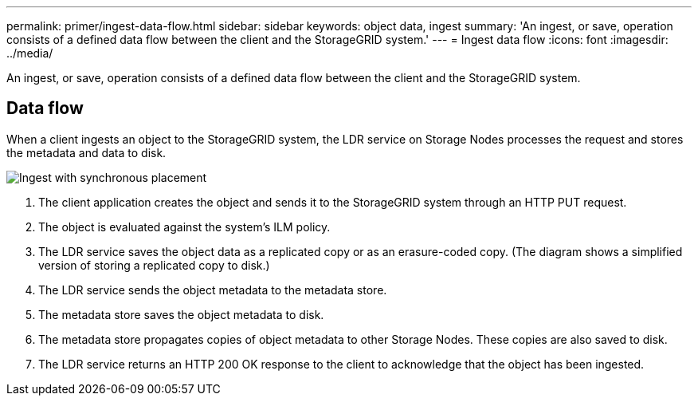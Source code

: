 ---
permalink: primer/ingest-data-flow.html
sidebar: sidebar
keywords: object data, ingest
summary: 'An ingest, or save, operation consists of a defined data flow between the client and the StorageGRID system.'
---
= Ingest data flow
:icons: font
:imagesdir: ../media/

[.lead]
An ingest, or save, operation consists of a defined data flow between the client and the StorageGRID system.

== Data flow

When a client ingests an object to the StorageGRID system, the LDR service on Storage Nodes processes the request and stores the metadata and data to disk.

image::../media/ingest_data_flow.png["Ingest with synchronous placement"]

. The client application creates the object and sends it to the StorageGRID system through an HTTP PUT request.
. The object is evaluated against the system's ILM policy.
. The LDR service saves the object data as a replicated copy or as an erasure-coded copy. (The diagram shows a simplified version of storing a replicated copy to disk.)
. The LDR service sends the object metadata to the metadata store.
. The metadata store saves the object metadata to disk.
. The metadata store propagates copies of object metadata to other Storage Nodes. These copies are also saved to disk.
. The LDR service returns an HTTP 200 OK response to the client to acknowledge that the object has been ingested.
